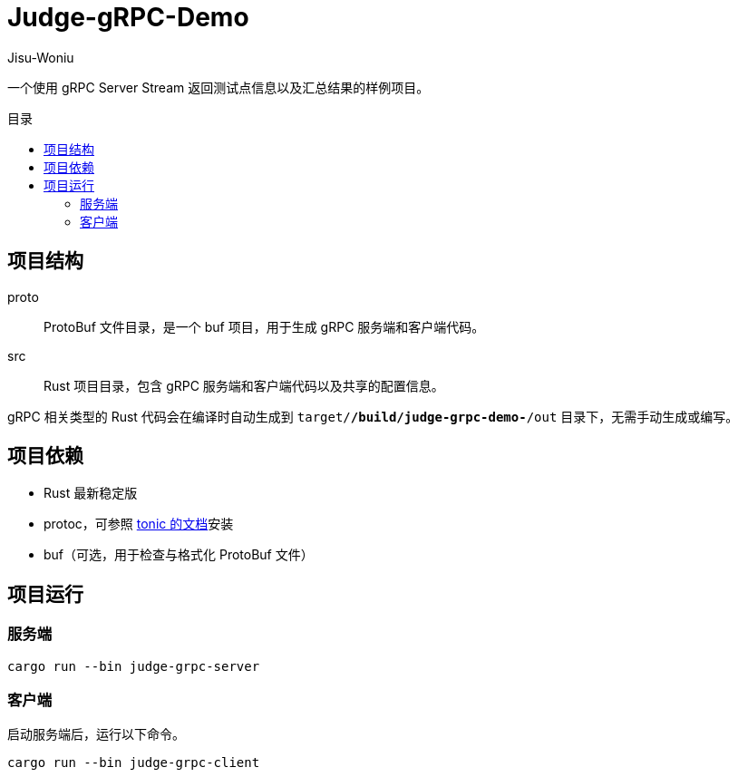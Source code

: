 = Judge-gRPC-Demo
Jisu-Woniu
:toc: preamble
:toc-title: 目录
:nofooter:

一个使用 gRPC Server Stream 返回测试点信息以及汇总结果的样例项目。

== 项目结构

proto::
    ProtoBuf 文件目录，是一个 buf 项目，用于生成 gRPC 服务端和客户端代码。
src::
    Rust 项目目录，包含 gRPC 服务端和客户端代码以及共享的配置信息。

gRPC 相关类型的 Rust 代码会在编译时自动生成到 `target/*/build/judge-grpc-demo-*/out` 目录下，无需手动生成或编写。

== 项目依赖

* Rust 最新稳定版
* protoc，可参照 https://github.com/hyperium/tonic/#dependencies[tonic 的文档]安装
* buf（可选，用于检查与格式化 ProtoBuf 文件）

== 项目运行

=== 服务端

[,bash]
----
cargo run --bin judge-grpc-server
----

=== 客户端

启动服务端后，运行以下命令。

[,bash]
----
cargo run --bin judge-grpc-client
----
